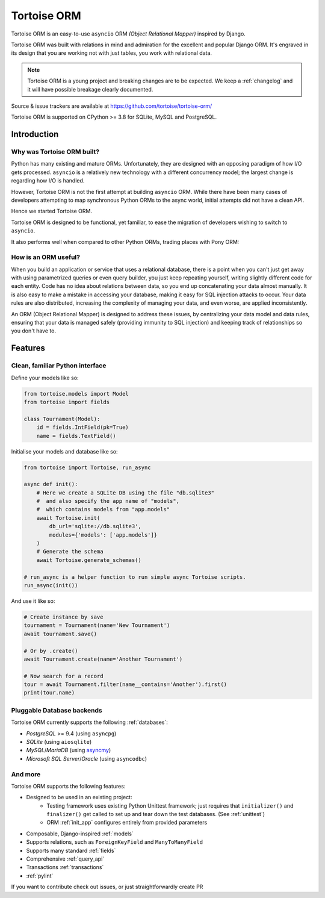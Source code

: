 ============
Tortoise ORM
============

Tortoise ORM is an easy-to-use ``asyncio`` ORM *(Object Relational Mapper)* inspired by Django.

Tortoise ORM was built with relations in mind and admiration for the excellent and popular Django ORM.
It's engraved in its design that you are working not with just tables, you work with relational data.

.. note::
   Tortoise ORM is a young project and breaking changes are to be expected.
   We keep a :ref:`changelog` and it will have possible breakage clearly documented.

Source & issue trackers are available at `<https://github.com/tortoise/tortoise-orm/>`_

Tortoise ORM is supported on CPython >= 3.8 for SQLite, MySQL and PostgreSQL.

Introduction
============

Why was Tortoise ORM built?
---------------------------

Python has many existing and mature ORMs. Unfortunately, they are designed with an opposing paradigm of how I/O gets processed.
``asyncio`` is a relatively new technology with a different concurrency model; the largest change is regarding how I/O is handled.

However, Tortoise ORM is not the first attempt at building ``asyncio`` ORM. While there have been many cases of developers attempting to map synchronous Python ORMs to the async world, initial attempts did not have a clean API.

Hence we started Tortoise ORM.

Tortoise ORM is designed to be functional, yet familiar, to ease the migration of developers wishing to switch to ``asyncio``.

It also performs well when compared to other Python ORMs, trading places with Pony ORM:

.. image:: ORM_Perf.png
    :target: https://github.com/tortoise/orm-benchmarks

How is an ORM useful?
---------------------

When you build an application or service that uses a relational database, there is a point when you can't just get away with using parametrized queries or even query builder, you just keep repeating yourself, writing slightly different code for each entity.
Code has no idea about relations between data, so you end up concatenating your data almost manually.
It is also easy to make a mistake in accessing your database, making it easy for SQL injection attacks to occur.
Your data rules are also distributed, increasing the complexity of managing your data, and even worse, are applied inconsistently.

An ORM (Object Relational Mapper) is designed to address these issues, by centralizing your data model and data rules, ensuring that your data is managed safely (providing immunity to SQL injection) and keeping track of relationships so you don't have to.

Features
========

Clean, familiar Python interface
--------------------------------
Define your models like so:

.. code-block:: python3

    from tortoise.models import Model
    from tortoise import fields

    class Tournament(Model):
        id = fields.IntField(pk=True)
        name = fields.TextField()

Initialise your models and database like so:

.. code-block:: python3

    from tortoise import Tortoise, run_async

    async def init():
        # Here we create a SQLite DB using the file "db.sqlite3"
        #  and also specify the app name of "models",
        #  which contains models from "app.models"
        await Tortoise.init(
            db_url='sqlite://db.sqlite3',
            modules={'models': ['app.models']}
        )
        # Generate the schema
        await Tortoise.generate_schemas()

    # run_async is a helper function to run simple async Tortoise scripts.
    run_async(init())

And use it like so:

.. code-block:: python3

    # Create instance by save
    tournament = Tournament(name='New Tournament')
    await tournament.save()

    # Or by .create()
    await Tournament.create(name='Another Tournament')

    # Now search for a record
    tour = await Tournament.filter(name__contains='Another').first()
    print(tour.name)


Pluggable Database backends
---------------------------
Tortoise ORM currently supports the following :ref:`databases`:

* `PostgreSQL` >= 9.4 (using ``asyncpg``)
* `SQLite` (using ``aiosqlite``)
* `MySQL`/`MariaDB` (using `asyncmy <https://github.com/long2ice/asyncmy>`_)
* `Microsoft SQL Server`/`Oracle` (using ``asyncodbc``)

And more
--------

Tortoise ORM supports the following features:

* Designed to be used in an existing project:
    * Testing framework uses existing Python Unittest framework; just requires
      that ``initializer()`` and ``finalizer()`` get called to set up and tear
      down the test databases. (See :ref:`unittest`)
    * ORM :ref:`init_app` configures entirely from provided parameters
* Composable, Django-inspired :ref:`models`
* Supports relations, such as ``ForeignKeyField`` and ``ManyToManyField``
* Supports many standard :ref:`fields`
* Comprehensive :ref:`query_api`
* Transactions :ref:`transactions`
* :ref:`pylint`

If you want to contribute check out issues, or just straightforwardly create PR
